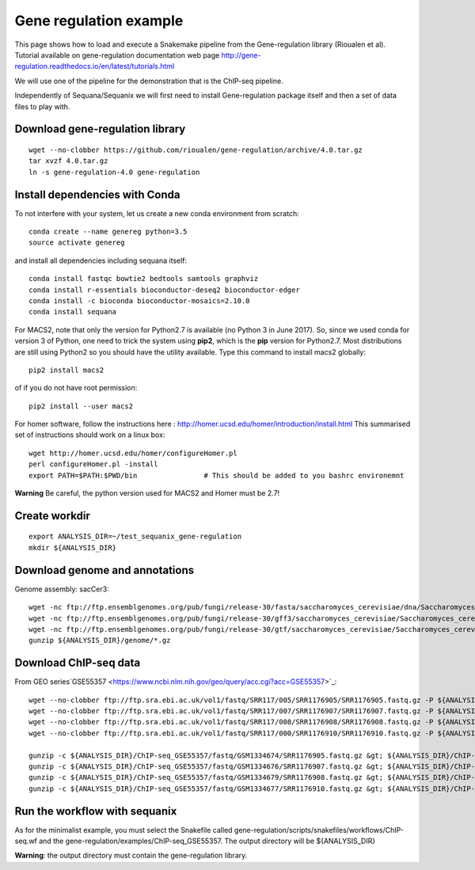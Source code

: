 Gene regulation example
============================

This page shows how to load and execute a Snakemake pipeline from the Gene-regulation library (Rioualen et al). 
Tutorial available on gene-regulation documentation web page http://gene-regulation.readthedocs.io/en/latest/tutorials.html

We will use one of the pipeline for the demonstration that is the ChIP-seq pipeline. 

Independently of Sequana/Sequanix we will first need to install Gene-regulation package itself and then a set of data files to play with. 

Download gene-regulation library
-------------------------------

::

    wget --no-clobber https://github.com/rioualen/gene-regulation/archive/4.0.tar.gz
    tar xvzf 4.0.tar.gz
    ln -s gene-regulation-4.0 gene-regulation

Install dependencies with Conda
-------------------------------

To not interfere with your system, let us create a new conda environment from scratch::

    conda create --name genereg python=3.5
    source activate genereg

and install all dependencies including sequana itself::

    conda install fastqc bowtie2 bedtools samtools graphviz
    conda install r-essentials bioconductor-deseq2 bioconductor-edger
    conda install -c bioconda bioconductor-mosaics=2.10.0
    conda install sequana

For MACS2, note that only the version for Python2.7 is available (no Python 3 in June 2017). So, since we used conda for version 3 of Python, one need to trick the system using **pip2**, which is the **pip** version for Python2.7. Most distributions are still using Python2 so you should have the utility available. Type this command to install macs2 globally::

    pip2 install macs2

of if you do not have root permission::

    pip2 install --user macs2


For homer software, follow the instructions here : http://homer.ucsd.edu/homer/introduction/install.html 
This summarised set of instructions should work on a linux box::

    wget http://homer.ucsd.edu/homer/configureHomer.pl
    perl configureHomer.pl -install
    export PATH=$PATH:$PWD/bin                # This should be added to you bashrc environemnt

**Warning** Be careful, the python version used for MACS2 and Homer must be 2.7!



Create workdir
--------------

::

    export ANALYSIS_DIR=~/test_sequanix_gene-regulation
    mkdir ${ANALYSIS_DIR}


Download genome and annotations
-------------------------------------

Genome assembly: sacCer3::

    wget -nc ftp://ftp.ensemblgenomes.org/pub/fungi/release-30/fasta/saccharomyces_cerevisiae/dna/Saccharomyces_cerevisiae.R64-1-1.30.dna.genome.fa.gz -P ${ANALYSIS_DIR}/genome
    wget -nc ftp://ftp.ensemblgenomes.org/pub/fungi/release-30/gff3/saccharomyces_cerevisiae/Saccharomyces_cerevisiae.R64-1-1.30.gff3.gz -P ${ANALYSIS_DIR}/genome
    wget -nc ftp://ftp.ensemblgenomes.org/pub/fungi/release-30/gtf/saccharomyces_cerevisiae/Saccharomyces_cerevisiae.R64-1-1.30.gtf.gz -P ${ANALYSIS_DIR}/genome
    gunzip ${ANALYSIS_DIR}/genome/*.gz

Download ChIP-seq data
--------------------------

From GEO series`GSE55357 <https://www.ncbi.nlm.nih.gov/geo/query/acc.cgi?acc=GSE55357>`_::

    wget --no-clobber ftp://ftp.sra.ebi.ac.uk/vol1/fastq/SRR117/005/SRR1176905/SRR1176905.fastq.gz -P ${ANALYSIS_DIR}/ChIP-seq_GSE55357/fastq/GSM1334674
    wget --no-clobber ftp://ftp.sra.ebi.ac.uk/vol1/fastq/SRR117/007/SRR1176907/SRR1176907.fastq.gz -P ${ANALYSIS_DIR}/ChIP-seq_GSE55357/fastq/GSM1334676
    wget --no-clobber ftp://ftp.sra.ebi.ac.uk/vol1/fastq/SRR117/008/SRR1176908/SRR1176908.fastq.gz -P ${ANALYSIS_DIR}/ChIP-seq_GSE55357/fastq/GSM1334679
    wget --no-clobber ftp://ftp.sra.ebi.ac.uk/vol1/fastq/SRR117/000/SRR1176910/SRR1176910.fastq.gz -P ${ANALYSIS_DIR}/ChIP-seq_GSE55357/fastq/GSM1334677

    gunzip -c ${ANALYSIS_DIR}/ChIP-seq_GSE55357/fastq/GSM1334674/SRR1176905.fastq.gz &gt; ${ANALYSIS_DIR}/ChIP-seq_GSE55357/fastq/GSM1334674/GSM1334674.fastq; rm -f ${ANALYSIS_DIR}/ChIP-seq_GSE55357/fastq/GSM1334674/SRR1176905.fastq.gz
    gunzip -c ${ANALYSIS_DIR}/ChIP-seq_GSE55357/fastq/GSM1334676/SRR1176907.fastq.gz &gt; ${ANALYSIS_DIR}/ChIP-seq_GSE55357/fastq/GSM1334676/GSM1334676.fastq; rm -f ${ANALYSIS_DIR}/ChIP-seq_GSE55357/fastq/GSM1334676/SRR1176907.fastq.gz
    gunzip -c ${ANALYSIS_DIR}/ChIP-seq_GSE55357/fastq/GSM1334679/SRR1176908.fastq.gz &gt; ${ANALYSIS_DIR}/ChIP-seq_GSE55357/fastq/GSM1334679/GSM1334679.fastq; rm -f ${ANALYSIS_DIR}/ChIP-seq_GSE55357/fastq/GSM1334679/SRR1176908.fastq.gz
    gunzip -c ${ANALYSIS_DIR}/ChIP-seq_GSE55357/fastq/GSM1334677/SRR1176910.fastq.gz &gt; ${ANALYSIS_DIR}/ChIP-seq_GSE55357/fastq/GSM1334677/GSM1334677.fastq; rm -f ${ANALYSIS_DIR}/ChIP-seq_GSE55357/fastq/GSM1334677/SRR1176910.fastq.gz


Run the workflow with sequanix
--------------------------------

As for the minimalist example, you must select the Snakefile called gene-regulation/scripts/snakefiles/workflows/ChIP-seq.wf
and the gene-regulation/examples/ChIP-seq\_GSE55357. The output directory will be ${ANALYSIS_DIR}

.. image:: sequanix-regulation.png
    :width: 30%


**Warning**: the output directory must contain the gene-regulation library.



